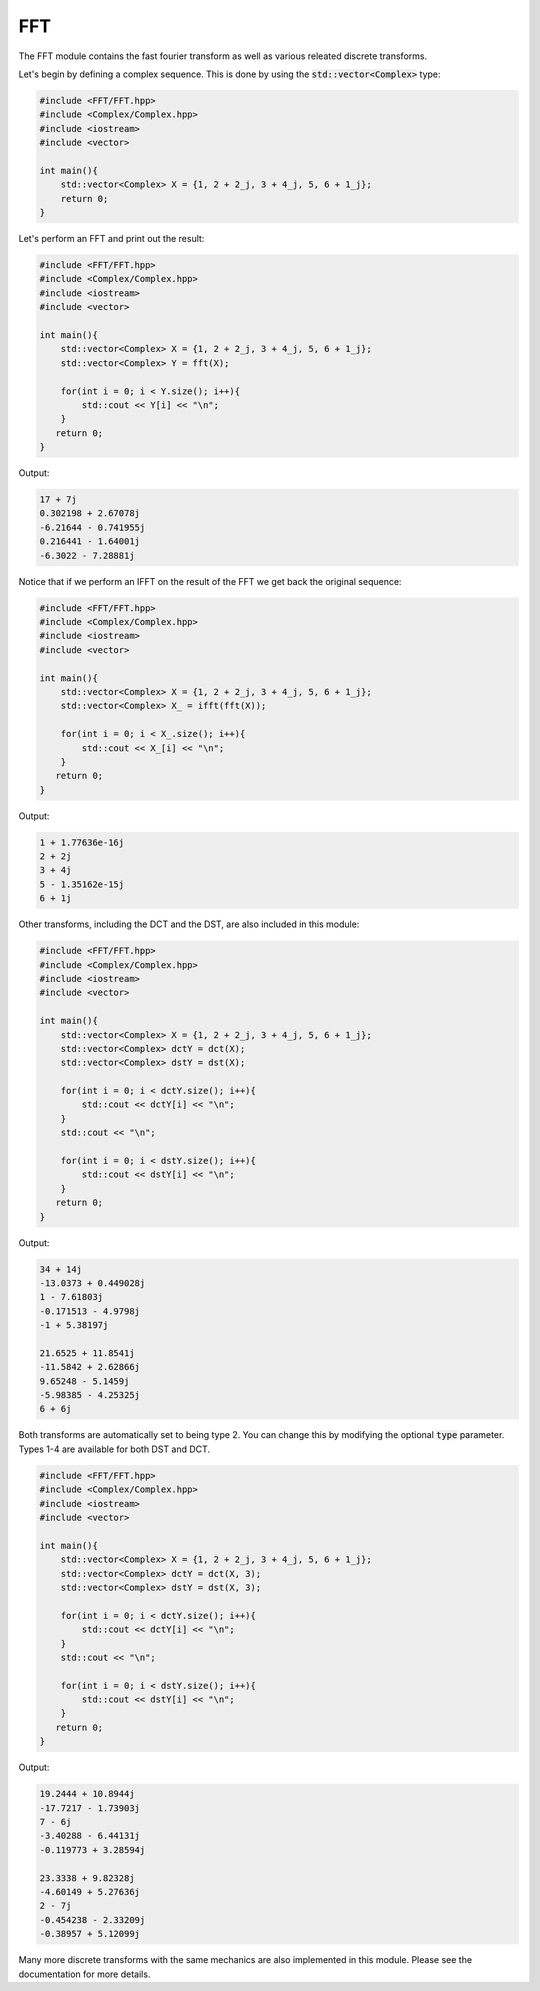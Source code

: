 FFT
=====

The FFT module contains the fast fourier transform as well as various releated discrete transforms.

Let's begin by defining a complex sequence. This is done by using the :code:`std::vector<Complex>` type:

.. code-block:: cpp

    #include <FFT/FFT.hpp>
    #include <Complex/Complex.hpp>
    #include <iostream>
    #include <vector>

    int main(){
        std::vector<Complex> X = {1, 2 + 2_j, 3 + 4_j, 5, 6 + 1_j};
        return 0; 
    }

Let's perform an FFT and print out the result:

.. code-block:: cpp

    #include <FFT/FFT.hpp>
    #include <Complex/Complex.hpp>
    #include <iostream>
    #include <vector>
    
    int main(){
        std::vector<Complex> X = {1, 2 + 2_j, 3 + 4_j, 5, 6 + 1_j};
        std::vector<Complex> Y = fft(X);

        for(int i = 0; i < Y.size(); i++){
            std::cout << Y[i] << "\n";
        }
       return 0;
    }

Output:

.. code-block:: cpp

    17 + 7j
    0.302198 + 2.67078j
    -6.21644 - 0.741955j
    0.216441 - 1.64001j
    -6.3022 - 7.28881j

Notice that if we perform an IFFT on the result of the FFT we get back the original sequence:

.. code-block:: cpp

    #include <FFT/FFT.hpp>
    #include <Complex/Complex.hpp>
    #include <iostream>
    #include <vector>

    int main(){
        std::vector<Complex> X = {1, 2 + 2_j, 3 + 4_j, 5, 6 + 1_j};
        std::vector<Complex> X_ = ifft(fft(X));

        for(int i = 0; i < X_.size(); i++){
            std::cout << X_[i] << "\n";
        }
       return 0;
    }


Output:

.. code-block:: cpp

    1 + 1.77636e-16j
    2 + 2j
    3 + 4j
    5 - 1.35162e-15j
    6 + 1j

Other transforms, including the DCT and the DST, are also included in this module:

.. code-block:: cpp

    #include <FFT/FFT.hpp>
    #include <Complex/Complex.hpp>
    #include <iostream>
    #include <vector>

    int main(){
        std::vector<Complex> X = {1, 2 + 2_j, 3 + 4_j, 5, 6 + 1_j};
        std::vector<Complex> dctY = dct(X);
        std::vector<Complex> dstY = dst(X);

        for(int i = 0; i < dctY.size(); i++){
            std::cout << dctY[i] << "\n";
        }
        std::cout << "\n";

        for(int i = 0; i < dstY.size(); i++){
            std::cout << dstY[i] << "\n";
        }
       return 0;
    }

Output:

.. code-block:: cpp

    34 + 14j
    -13.0373 + 0.449028j
    1 - 7.61803j
    -0.171513 - 4.9798j
    -1 + 5.38197j

    21.6525 + 11.8541j
    -11.5842 + 2.62866j
    9.65248 - 5.1459j
    -5.98385 - 4.25325j
    6 + 6j

Both transforms are automatically set to being type 2. You can change this by modifying the optional :code:`type` parameter. Types 1-4 are available for both DST and DCT.

.. code-block:: cpp

    #include <FFT/FFT.hpp>
    #include <Complex/Complex.hpp>
    #include <iostream>
    #include <vector>

    int main(){
        std::vector<Complex> X = {1, 2 + 2_j, 3 + 4_j, 5, 6 + 1_j};
        std::vector<Complex> dctY = dct(X, 3);
        std::vector<Complex> dstY = dst(X, 3);

        for(int i = 0; i < dctY.size(); i++){
            std::cout << dctY[i] << "\n";
        }
        std::cout << "\n";

        for(int i = 0; i < dstY.size(); i++){
            std::cout << dstY[i] << "\n";
        }
       return 0;
    }

Output:

.. code-block:: cpp

    19.2444 + 10.8944j
    -17.7217 - 1.73903j
    7 - 6j
    -3.40288 - 6.44131j
    -0.119773 + 3.28594j

    23.3338 + 9.82328j
    -4.60149 + 5.27636j
    2 - 7j
    -0.454238 - 2.33209j
    -0.38957 + 5.12099j

Many more discrete transforms with the same mechanics are also implemented in this module. Please see the documentation for more details.